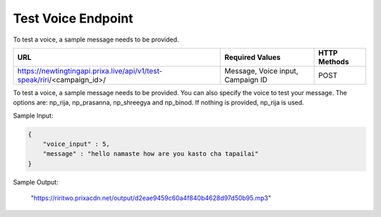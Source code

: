 Test Voice Endpoint
==============

To test a voice, a sample message needs to be provided.

+---------------------------------------------------------------------------------+-----------------------------------+---------------+
| URL                                                                             | Required Values                   | HTTP Methods  |
+=================================================================================+===================================+===============+
| https://newtingtingapi.prixa.live/api/v1/test-speak/riri/<campaign_id>/         | Message, Voice input, Campaign ID |     POST      |
+---------------------------------------------------------------------------------+-----------------------------------+---------------+

To test a voice, a sample message needs to be provided. You can also specify the voice to test your message. 
The options are: np_rija, np_prasanna, np_shreegya and np_binod. If nothing is provided, np_rija is used.

Sample Input:

.. code-block:: json

    {
        "voice_input" : 5,
        "message" : "hello namaste how are you kasto cha tapailai"
    }

Sample Output:

    "https://riritwo.prixacdn.net/output/d2eae9459c60a4f840b4628d97d50b95.mp3"